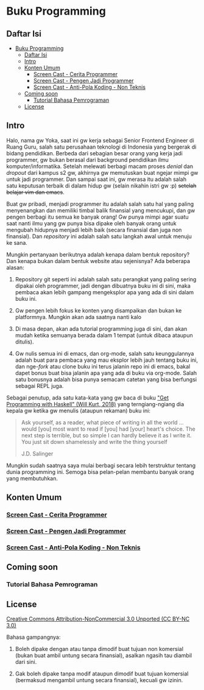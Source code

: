 * Buku Programming

** Daftar Isi
:PROPERTIES:
:TOC:      :include all :depth 4
:END:
:CONTENTS:
- [[#buku-programming][Buku Programming]]
  - [[#daftar-isi][Daftar Isi]]
  - [[#intro][Intro]]
  - [[#konten-umum][Konten Umum]]
    - [[#screen-cast---cerita-programmer][Screen Cast - Cerita Programmer]]
    - [[#screen-cast---pengen-jadi-programmer][Screen Cast - Pengen Jadi Programmer]]
    - [[#screen-cast---anti-pola-koding---non-teknis][Screen Cast - Anti-Pola Koding - Non Teknis]]
  - [[#coming-soon][Coming soon]]
    - [[#tutorial-bahasa-pemrograman][Tutorial Bahasa Pemrograman]]
  - [[#license][License]]
:END:


** Intro

Halo, nama gw Yoka, saat ini gw kerja sebagai Senior Frontend Engineer di Ruang Guru, salah satu perusahaan teknologi di Indonesia yang bergerak di bidang pendidikan. Berbeda dari sebagian besar orang yang kerja jadi programmer, gw bukan berasal dari background pendidikan ilmu komputer/informatika. Setelah melewati berbagi macam proses /denial/ dan /dropout/ dari kampus s2 gw, akhirnya gw memutuskan buat ngejar mimpi gw untuk jadi programmer. Dan sampai saat ini, gw merasa itu adalah salah satu keputusan terbaik di dalam hidup gw (selain nikahin istri gw :p) +setelah belajar vim dan emacs+.

Buat gw pribadi, menjadi programmer itu adalah salah satu hal yang paling menyenangkan dan memiliki timbal balik finansial yang mencukupi, dan gw pengen berbagi itu semua ke banyak orang! Gw punya mimpi agar suatu saat nanti ilmu yang gw punya bisa dipake oleh banyak orang untuk mengubah hidupnya menjadi lebih baik (secara finansial dan juga non finansial). Dan /repository/ ini adalah salah satu langkah awal untuk menuju ke sana.

Mungkin pertanyaan berikutnya adalah kenapa dalam bentuk repository? Dan kenapa bukan dalam bentuk website atau sejenisnya? Ada beberapa alasan:

1. Repository git seperti ini adalah salah satu perangkat yang paling sering dipakai oleh programmer, jadi dengan dibuatnya buku ini di sini, maka pembaca akan lebih gampang mengeksplor apa yang ada di sini dalam buku ini.

2. Gw pengen lebih fokus ke konten yang disampaikan dan bukan ke platformnya. Mungkin akan ada saatnya nanti kalo

3. Di masa depan, akan ada tutorial programming juga di sini, dan akan mudah ketika semuanya berada dalam 1 tempat (untuk dibaca ataupun ditulis).

4. Gw nulis semua ini di emacs, dan org-mode, salah satu keunggulannya adalah buat para pembaca yang mau eksplor lebih jauh tentang buku ini, dan nge-/fork/ atau clone buku ini terus jalanin repo ini di emacs, bakal dapet bonus buat bisa jalanin apa yang ada di buku via org-mode. Salah satu bonusnya adalah bisa punya semacam catetan yang bisa berfungsi sebagai REPL juga.

Sebagai penutup, ada satu kata-kata yang gw baca di buku [[https://www.manning.com/books/get-programming-with-haskell]["Get Programming with Haskell" (Will Kurt, 2018)]] yang terngiang-ngiang dia kepala gw ketika gw menulis (ataupun rekaman) buku ini:

#+BEGIN_QUOTE
Ask yourself, as a reader, what piece of writing in all the world ... would [you] most want to read if [you] had [your] heart's choice. The next step is terrible, but so simple I can hardly believe it as I write it. You just sit down shamelessly and write the thing yourself

J.D. Salinger
#+END_QUOTE

Mungkin sudah saatnya saya mulai berbagi secara lebih terstruktur tentang dunia programming ini. Semoga bisa pelan-pelan membantu banyak orang yang membutuhkan.

** Konten Umum

*** [[./packages/cerita_programmer/README.org][Screen Cast - Cerita Programmer]]

*** [[./packages/pengen_jadi_programmer/README.org][Screen Cast - Pengen Jadi Programmer]]

*** [[./packages/rekayasa_perangkat_lunak/anti_pola_koding/non_teknis/README.org][Screen Cast - Anti-Pola Koding - Non Teknis]]

** Coming soon

*** Tutorial Bahasa Pemrograman

** License

[[https://creativecommons.org/licenses/by-nc/3.0/][Creative Commons Attribution-NonCommercial 3.0 Unported (CC BY-NC 3.0)]]

Bahasa gampangnya:

1. Boleh dipake dengan atau tanpa dimodif buat tujuan non komersial (bukan buat ambil untung secara finansial), asalkan ngasih tau diambil dari sini.
  
2. Gak boleh dipake tanpa modif ataupun dimodif buat tujuan komersial (bermaksud mengambil untung secara finansial), kecuali gw izinin.

